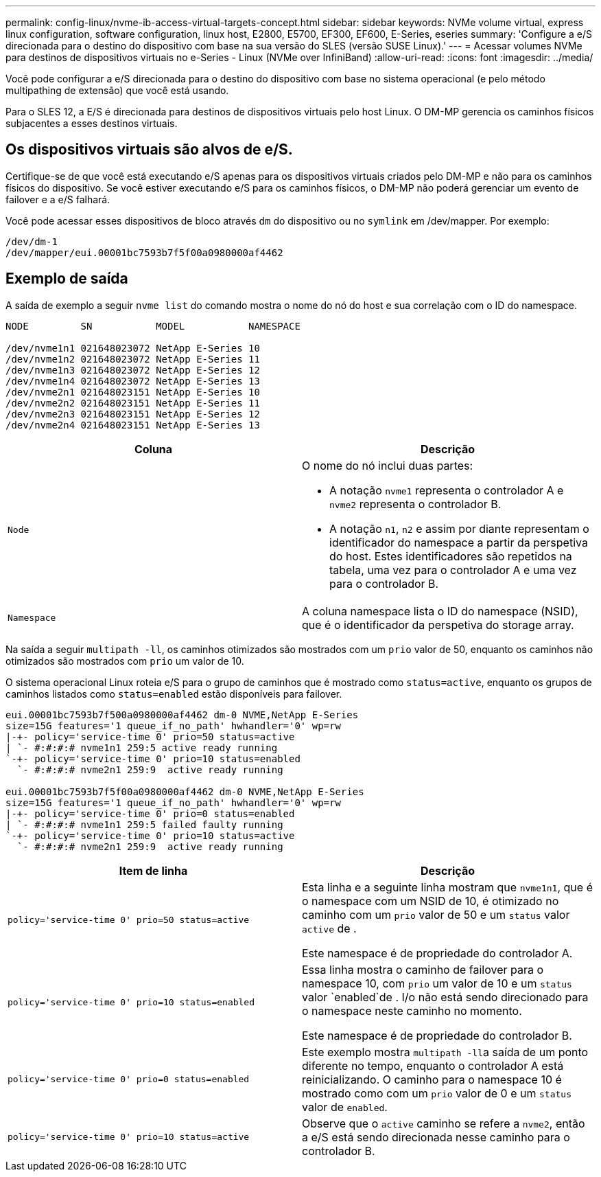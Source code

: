 ---
permalink: config-linux/nvme-ib-access-virtual-targets-concept.html 
sidebar: sidebar 
keywords: NVMe volume virtual, express linux configuration, software configuration, linux host, E2800, E5700, EF300, EF600, E-Series, eseries 
summary: 'Configure a e/S direcionada para o destino do dispositivo com base na sua versão do SLES (versão SUSE Linux).' 
---
= Acessar volumes NVMe para destinos de dispositivos virtuais no e-Series - Linux (NVMe over InfiniBand)
:allow-uri-read: 
:icons: font
:imagesdir: ../media/


[role="lead"]
Você pode configurar a e/S direcionada para o destino do dispositivo com base no sistema operacional (e pelo método multipathing de extensão) que você está usando.

Para o SLES 12, a E/S é direcionada para destinos de dispositivos virtuais pelo host Linux. O DM-MP gerencia os caminhos físicos subjacentes a esses destinos virtuais.



== Os dispositivos virtuais são alvos de e/S.

Certifique-se de que você está executando e/S apenas para os dispositivos virtuais criados pelo DM-MP e não para os caminhos físicos do dispositivo. Se você estiver executando e/S para os caminhos físicos, o DM-MP não poderá gerenciar um evento de failover e a e/S falhará.

Você pode acessar esses dispositivos de bloco através `dm` do dispositivo ou no `symlink` em /dev/mapper. Por exemplo:

[listing]
----
/dev/dm-1
/dev/mapper/eui.00001bc7593b7f5f00a0980000af4462
----


== Exemplo de saída

A saída de exemplo a seguir `nvme list` do comando mostra o nome do nó do host e sua correlação com o ID do namespace.

[listing]
----

NODE         SN           MODEL           NAMESPACE

/dev/nvme1n1 021648023072 NetApp E-Series 10
/dev/nvme1n2 021648023072 NetApp E-Series 11
/dev/nvme1n3 021648023072 NetApp E-Series 12
/dev/nvme1n4 021648023072 NetApp E-Series 13
/dev/nvme2n1 021648023151 NetApp E-Series 10
/dev/nvme2n2 021648023151 NetApp E-Series 11
/dev/nvme2n3 021648023151 NetApp E-Series 12
/dev/nvme2n4 021648023151 NetApp E-Series 13
----
|===
| Coluna | Descrição 


 a| 
`Node`
 a| 
O nome do nó inclui duas partes:

* A notação `nvme1` representa o controlador A e `nvme2` representa o controlador B.
* A notação `n1`, `n2` e assim por diante representam o identificador do namespace a partir da perspetiva do host. Estes identificadores são repetidos na tabela, uma vez para o controlador A e uma vez para o controlador B.




 a| 
`Namespace`
 a| 
A coluna namespace lista o ID do namespace (NSID), que é o identificador da perspetiva do storage array.

|===
Na saída a seguir `multipath -ll`, os caminhos otimizados são mostrados com um `prio` valor de 50, enquanto os caminhos não otimizados são mostrados com `prio` um valor de 10.

O sistema operacional Linux roteia e/S para o grupo de caminhos que é mostrado como `status=active`, enquanto os grupos de caminhos listados como `status=enabled` estão disponíveis para failover.

[listing]
----
eui.00001bc7593b7f500a0980000af4462 dm-0 NVME,NetApp E-Series
size=15G features='1 queue_if_no_path' hwhandler='0' wp=rw
|-+- policy='service-time 0' prio=50 status=active
| `- #:#:#:# nvme1n1 259:5 active ready running
`-+- policy='service-time 0' prio=10 status=enabled
  `- #:#:#:# nvme2n1 259:9  active ready running

eui.00001bc7593b7f5f00a0980000af4462 dm-0 NVME,NetApp E-Series
size=15G features='1 queue_if_no_path' hwhandler='0' wp=rw
|-+- policy='service-time 0' prio=0 status=enabled
| `- #:#:#:# nvme1n1 259:5 failed faulty running
`-+- policy='service-time 0' prio=10 status=active
  `- #:#:#:# nvme2n1 259:9  active ready running
----
|===
| Item de linha | Descrição 


 a| 
`policy='service-time 0' prio=50 status=active`
 a| 
Esta linha e a seguinte linha mostram que `nvme1n1`, que é o namespace com um NSID de 10, é otimizado no caminho com um `prio` valor de 50 e um `status` valor `active` de .

Este namespace é de propriedade do controlador A.



 a| 
`policy='service-time 0' prio=10 status=enabled`
 a| 
Essa linha mostra o caminho de failover para o namespace 10, com `prio` um valor de 10 e um `status` valor `enabled`de . I/o não está sendo direcionado para o namespace neste caminho no momento.

Este namespace é de propriedade do controlador B.



 a| 
`policy='service-time 0' prio=0 status=enabled`
 a| 
Este exemplo mostra ``multipath -ll``a saída de um ponto diferente no tempo, enquanto o controlador A está reinicializando. O caminho para o namespace 10 é mostrado como com um `prio` valor de 0 e um `status` valor de `enabled`.



 a| 
`policy='service-time 0' prio=10 status=active`
 a| 
Observe que o `active` caminho se refere a `nvme2`, então a e/S está sendo direcionada nesse caminho para o controlador B.

|===